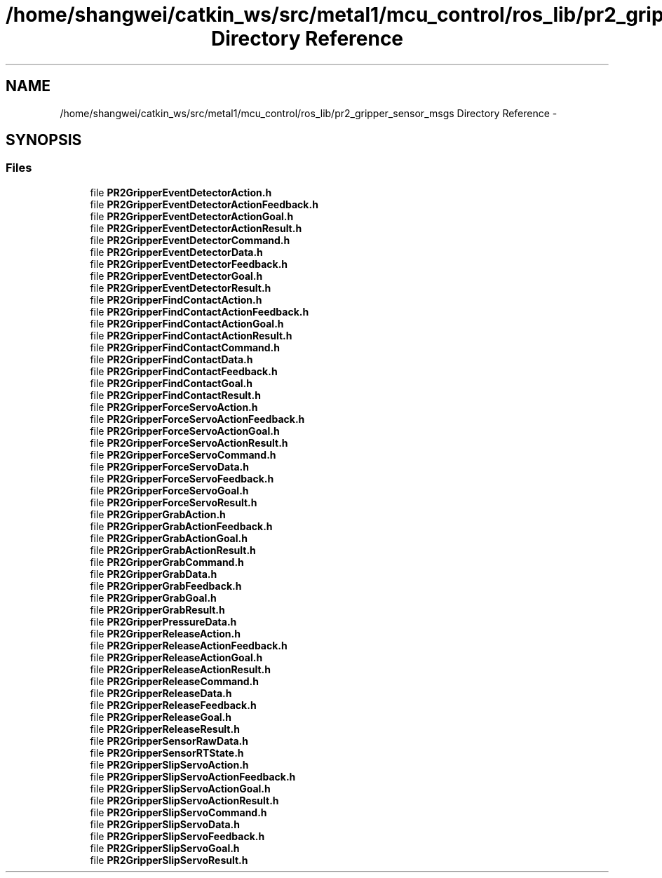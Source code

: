 .TH "/home/shangwei/catkin_ws/src/metal1/mcu_control/ros_lib/pr2_gripper_sensor_msgs Directory Reference" 3 "Sat Jul 9 2016" "angelbot" \" -*- nroff -*-
.ad l
.nh
.SH NAME
/home/shangwei/catkin_ws/src/metal1/mcu_control/ros_lib/pr2_gripper_sensor_msgs Directory Reference \- 
.SH SYNOPSIS
.br
.PP
.SS "Files"

.in +1c
.ti -1c
.RI "file \fBPR2GripperEventDetectorAction\&.h\fP"
.br
.ti -1c
.RI "file \fBPR2GripperEventDetectorActionFeedback\&.h\fP"
.br
.ti -1c
.RI "file \fBPR2GripperEventDetectorActionGoal\&.h\fP"
.br
.ti -1c
.RI "file \fBPR2GripperEventDetectorActionResult\&.h\fP"
.br
.ti -1c
.RI "file \fBPR2GripperEventDetectorCommand\&.h\fP"
.br
.ti -1c
.RI "file \fBPR2GripperEventDetectorData\&.h\fP"
.br
.ti -1c
.RI "file \fBPR2GripperEventDetectorFeedback\&.h\fP"
.br
.ti -1c
.RI "file \fBPR2GripperEventDetectorGoal\&.h\fP"
.br
.ti -1c
.RI "file \fBPR2GripperEventDetectorResult\&.h\fP"
.br
.ti -1c
.RI "file \fBPR2GripperFindContactAction\&.h\fP"
.br
.ti -1c
.RI "file \fBPR2GripperFindContactActionFeedback\&.h\fP"
.br
.ti -1c
.RI "file \fBPR2GripperFindContactActionGoal\&.h\fP"
.br
.ti -1c
.RI "file \fBPR2GripperFindContactActionResult\&.h\fP"
.br
.ti -1c
.RI "file \fBPR2GripperFindContactCommand\&.h\fP"
.br
.ti -1c
.RI "file \fBPR2GripperFindContactData\&.h\fP"
.br
.ti -1c
.RI "file \fBPR2GripperFindContactFeedback\&.h\fP"
.br
.ti -1c
.RI "file \fBPR2GripperFindContactGoal\&.h\fP"
.br
.ti -1c
.RI "file \fBPR2GripperFindContactResult\&.h\fP"
.br
.ti -1c
.RI "file \fBPR2GripperForceServoAction\&.h\fP"
.br
.ti -1c
.RI "file \fBPR2GripperForceServoActionFeedback\&.h\fP"
.br
.ti -1c
.RI "file \fBPR2GripperForceServoActionGoal\&.h\fP"
.br
.ti -1c
.RI "file \fBPR2GripperForceServoActionResult\&.h\fP"
.br
.ti -1c
.RI "file \fBPR2GripperForceServoCommand\&.h\fP"
.br
.ti -1c
.RI "file \fBPR2GripperForceServoData\&.h\fP"
.br
.ti -1c
.RI "file \fBPR2GripperForceServoFeedback\&.h\fP"
.br
.ti -1c
.RI "file \fBPR2GripperForceServoGoal\&.h\fP"
.br
.ti -1c
.RI "file \fBPR2GripperForceServoResult\&.h\fP"
.br
.ti -1c
.RI "file \fBPR2GripperGrabAction\&.h\fP"
.br
.ti -1c
.RI "file \fBPR2GripperGrabActionFeedback\&.h\fP"
.br
.ti -1c
.RI "file \fBPR2GripperGrabActionGoal\&.h\fP"
.br
.ti -1c
.RI "file \fBPR2GripperGrabActionResult\&.h\fP"
.br
.ti -1c
.RI "file \fBPR2GripperGrabCommand\&.h\fP"
.br
.ti -1c
.RI "file \fBPR2GripperGrabData\&.h\fP"
.br
.ti -1c
.RI "file \fBPR2GripperGrabFeedback\&.h\fP"
.br
.ti -1c
.RI "file \fBPR2GripperGrabGoal\&.h\fP"
.br
.ti -1c
.RI "file \fBPR2GripperGrabResult\&.h\fP"
.br
.ti -1c
.RI "file \fBPR2GripperPressureData\&.h\fP"
.br
.ti -1c
.RI "file \fBPR2GripperReleaseAction\&.h\fP"
.br
.ti -1c
.RI "file \fBPR2GripperReleaseActionFeedback\&.h\fP"
.br
.ti -1c
.RI "file \fBPR2GripperReleaseActionGoal\&.h\fP"
.br
.ti -1c
.RI "file \fBPR2GripperReleaseActionResult\&.h\fP"
.br
.ti -1c
.RI "file \fBPR2GripperReleaseCommand\&.h\fP"
.br
.ti -1c
.RI "file \fBPR2GripperReleaseData\&.h\fP"
.br
.ti -1c
.RI "file \fBPR2GripperReleaseFeedback\&.h\fP"
.br
.ti -1c
.RI "file \fBPR2GripperReleaseGoal\&.h\fP"
.br
.ti -1c
.RI "file \fBPR2GripperReleaseResult\&.h\fP"
.br
.ti -1c
.RI "file \fBPR2GripperSensorRawData\&.h\fP"
.br
.ti -1c
.RI "file \fBPR2GripperSensorRTState\&.h\fP"
.br
.ti -1c
.RI "file \fBPR2GripperSlipServoAction\&.h\fP"
.br
.ti -1c
.RI "file \fBPR2GripperSlipServoActionFeedback\&.h\fP"
.br
.ti -1c
.RI "file \fBPR2GripperSlipServoActionGoal\&.h\fP"
.br
.ti -1c
.RI "file \fBPR2GripperSlipServoActionResult\&.h\fP"
.br
.ti -1c
.RI "file \fBPR2GripperSlipServoCommand\&.h\fP"
.br
.ti -1c
.RI "file \fBPR2GripperSlipServoData\&.h\fP"
.br
.ti -1c
.RI "file \fBPR2GripperSlipServoFeedback\&.h\fP"
.br
.ti -1c
.RI "file \fBPR2GripperSlipServoGoal\&.h\fP"
.br
.ti -1c
.RI "file \fBPR2GripperSlipServoResult\&.h\fP"
.br
.in -1c
